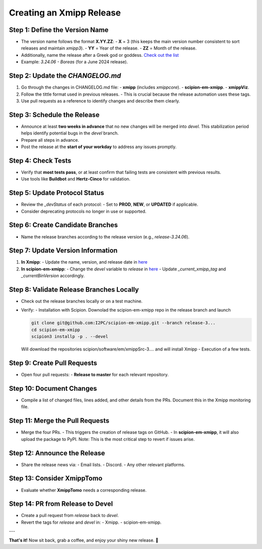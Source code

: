 =================================
Creating an Xmipp Release
=================================

Step 1: Define the Version Name
-------------------------------
- The version name follows the format **X.YY.ZZ**:
  - **X** = 3 (this keeps the main version number consistent to sort releases and maintain `xmipp3`).
  - **YY** = Year of the release.
  - **ZZ** = Month of the release.
- Additionally, name the release after a Greek god or goddess. `Check out the list <https://www.gods-and-monsters.com/list-of-greek-gods-goddesses.html>`__
- Example: `3.24.06 - Boreas` (for a June 2024 release).


Step 2: Update the `CHANGELOG.md`
----------------------------------
1. Go through the changes in CHANGELOG.md file:
   - **xmipp** (includes `xmippcore`).
   - **scipion-em-xmipp**.
   - **xmippViz**.
2. Follow the tittle format used in previous releases.
   - This is crucial because the release automation uses these tags.
3. Use pull requests as a reference to identify changes and describe them clearly.

Step 3: Schedule the Release
----------------------------
- Announce at least **two weeks in advance** that no new changes will be merged into `devel`. This stabilization period helps identify potential bugs in the `devel` branch.
- Prepare all steps in advance.
- Post the release at the **start of your workday** to address any issues promptly.

Step 4: Check Tests
--------------------
- Verify that **most tests pass**, or at least confirm that failing tests are consistent with previous results.
- Use tools like **Buildbot** and **Hertz-Cinco** for validation.

Step 5: Update Protocol Status
-------------------------------
- Review the `_devStatus` of each protocol:
  - Set to **PROD**, **NEW**, or **UPDATED** if applicable.
- Consider deprecating protocols no longer in use or supported.


Step 6: Create Candidate Branches
----------------------------------
- Name the release branches according to the release version (e.g., `release-3.24.06`).

Step 7: Update Version Information
-----------------------------------
1. **In Xmipp**:
   - Update the name, version, and release date in `here <https://github.com/I2PC/xmipp/blob/e72e2e9ea0ae824f60ded8b1f00b404d2c99d4d9/installer/constants/versions.py#L31>`__

2. **In scipion-em-xmipp**:
   - Change the `devel` variable to `release` in `here <https://github.com/I2PC/scipion-em-xmipp/blob/9881da0c6cdec69517e26fc025500d4940d44d0e/xmipp3/version.py#L28>`__
   - Update `_current_xmipp_tag` and `_currentBinVersion` accordingly.

Step 8: Validate Release Branches Locally
------------------------------------------
- Check out the release branches locally or on a test machine.
- Verify:
  - Installation with Scipion. Downolad the scipion-em-xmipp repo in the release branch and launch 

  .. code-block:: bash

    git clone git@github.com:I2PC/scipion-em-xmipp.git --branch release-3...
    cd scipion-em-xmipp
    scipion3 installp -p . --devel


  Will download the repositories scipion/software/em/xmippSrc-3.... and will install Xmipp
  - Execution of a few tests.

Step 9: Create Pull Requests
------------------------------
- Open four pull requests:
  - **Release to master** for each relevant repository.

Step 10: Document Changes
--------------------------
- Compile a list of changed files, lines added, and other details from the PRs. Document this in the Xmipp monitoring file.

Step 11: Merge the Pull Requests
---------------------------------
- Merge the four PRs.
  - This triggers the creation of release tags on GitHub.
  - In **scipion-em-xmipp**, it will also upload the package to PyPI. Note: This is the most critical step to revert if issues arise.

Step 12: Announce the Release
------------------------------
- Share the release news via:
  - Email lists.
  - Discord.
  - Any other relevant platforms.

Step 13: Consider XmippTomo
----------------------------
- Evaluate whether **XmippTomo** needs a corresponding release.

Step 14: PR from Release to Devel
----------------------------------
- Create a pull request from `release` back to `devel`.
- Revert the tags for `release` and `devel` in:
  - Xmipp.
  - scipion-em-xmipp.

---

**That's it!** Now sit back, grab a coffee, and enjoy your shiny new release. 🚀
